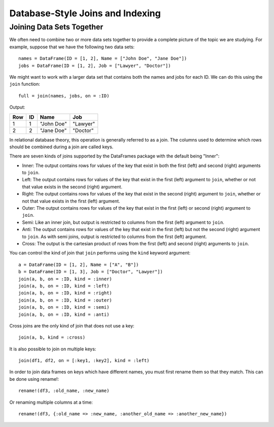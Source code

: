 Database-Style Joins and Indexing
=================================

Joining Data Sets Together
~~~~~~~~~~~~~~~~~~~~~~~~~~

We often need to combine two or more data sets together to provide a complete
picture of the topic we are studying. For example, suppose that we have the
following two data sets::

    names = DataFrame(ID = [1, 2], Name = ["John Doe", "Jane Doe"])
    jobs = DataFrame(ID = [1, 2], Job = ["Lawyer", "Doctor"])

We might want to work with a larger data set that contains both the names and
jobs for each ID. We can do this using the ``join`` function::

    full = join(names, jobs, on = :ID)

Output:

+-----+----+------------+----------+
| Row | ID | Name       | Job      |
+=====+====+============+==========+
| 1   | 1  | "John Doe" | "Lawyer" |
+-----+----+------------+----------+
| 2   | 2  | "Jane Doe" | "Doctor" |
+-----+----+------------+----------+

In relational database theory, this operation is generally referred to as a
join. The columns used to determine which rows should be combined during a join
are called keys.

There are seven kinds of joins supported by the DataFrames package with the 
default being "Inner":

- Inner: The output contains rows for values of the key that exist in both
  the first (left) and second (right) arguments to ``join``.
- Left: The output contains rows for values of the key that exist in the
  first (left) argument to ``join``, whether or not that value exists in the
  second (right) argument.
- Right: The output contains rows for values of the key that exist in the
  second (right) argument to ``join``, whether or not that value exists in
  the first (left) argument.
- Outer: The output contains rows for values of the key that exist in the
  first (left) or second (right) argument to ``join``.
- Semi: Like an inner join, but output is restricted to columns from the first
  (left) argument to ``join``.
- Anti: The output contains rows for values of the key that exist in the first
  (left) but not the second (right) argument to ``join``. As with semi joins,
  output is restricted to columns from the first (left) argument.
- Cross: The output is the cartesian product of rows from the first (left) and
  second (right) arguments to ``join``.

You can control the kind of join that ``join`` performs using the ``kind``
keyword argument::

    a = DataFrame(ID = [1, 2], Name = ["A", "B"])
    b = DataFrame(ID = [1, 3], Job = ["Doctor", "Lawyer"])
    join(a, b, on = :ID, kind = :inner)
    join(a, b, on = :ID, kind = :left)
    join(a, b, on = :ID, kind = :right)
    join(a, b, on = :ID, kind = :outer)
    join(a, b, on = :ID, kind = :semi)
    join(a, b, on = :ID, kind = :anti)

Cross joins are the only kind of join that does not use a key::

    join(a, b, kind = :cross)

It is also possible to join on multiple keys::

    join(df1, df2, on = [:key1, :key2], kind = :left)
    
In order to join data frames on keys which have different names, you must first rename them so that they match.  This can be done using rename!::

    rename!(df3, :old_name, :new_name)

Or renaming multiple columns at a time::

    rename!(df3, {:old_name => :new_name, :another_old_name => :another_new_name})
